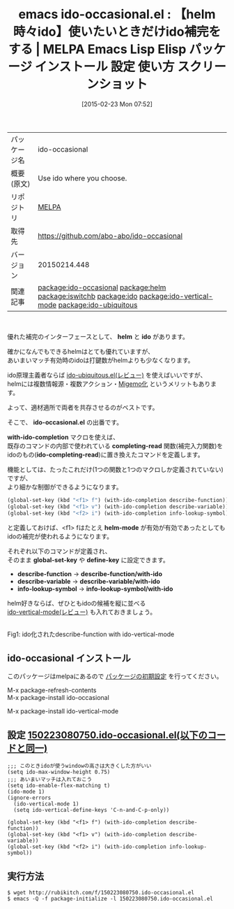 #+BLOG: rubikitch
#+POSTID: 1204
#+DATE: [2015-02-23 Mon 07:52]
#+PERMALINK: ido-occasional
#+OPTIONS: toc:nil num:nil todo:nil pri:nil tags:nil ^:nil \n:t -:nil
#+ISPAGE: nil
#+DESCRIPTION:
# (progn (erase-buffer)(find-file-hook--org2blog/wp-mode))
#+BLOG: rubikitch
#+CATEGORY: Emacs, helm, 
#+EL_PKG_NAME: ido-occasional
#+EL_TAGS: emacs, %p, %p.el, emacs lisp %p, elisp %p, emacs %f %p, emacs %p 使い方, emacs %p 設定, emacs パッケージ %p, emacs %p スクリーンショット, relate:helm, package:smex, package:ido-vertical-mode, emacs ido helm, relate:iswitchb, emacs iswitchb helm, iswitchb, emacs バッファ選択, emacs バッファ切り替え, ido あいまい検索, ido あいまいマッチ, , package:ido, relate:ido, relate:ido-vertical-mode, relate:ido-ubiquitous
#+EL_TITLE: Emacs Lisp Elisp パッケージ インストール 設定 使い方 スクリーンショット
#+EL_TITLE0: 【helm時々ido】使いたいときだけido補完をする
#+EL_URL: 
#+begin: org2blog
#+DESCRIPTION: MELPAのEmacs Lispパッケージido-occasionalの紹介
#+MYTAGS: package:ido-occasional, emacs 使い方, emacs コマンド, emacs, ido-occasional, ido-occasional.el, emacs lisp ido-occasional, elisp ido-occasional, emacs melpa ido-occasional, emacs ido-occasional 使い方, emacs ido-occasional 設定, emacs パッケージ ido-occasional, emacs ido-occasional スクリーンショット, relate:helm, package:smex, package:ido-vertical-mode, emacs ido helm, relate:iswitchb, emacs iswitchb helm, iswitchb, emacs バッファ選択, emacs バッファ切り替え, ido あいまい検索, ido あいまいマッチ, , package:ido, relate:ido, relate:ido-vertical-mode, relate:ido-ubiquitous
#+TAGS: package:ido-occasional, emacs 使い方, emacs コマンド, emacs, ido-occasional, ido-occasional.el, emacs lisp ido-occasional, elisp ido-occasional, emacs melpa ido-occasional, emacs ido-occasional 使い方, emacs ido-occasional 設定, emacs パッケージ ido-occasional, emacs ido-occasional スクリーンショット, relate:helm, package:smex, package:ido-vertical-mode, emacs ido helm, relate:iswitchb, emacs iswitchb helm, iswitchb, emacs バッファ選択, emacs バッファ切り替え, ido あいまい検索, ido あいまいマッチ, , package:ido, relate:ido, relate:ido-vertical-mode, relate:ido-ubiquitous, Emacs, helm, , helm, ido, ido-occasional.el, with-ido-completion, completing-read, ido-completing-read, helm-mode, global-set-key, define-key, describe-function, describe-function/with-ido, describe-variable, describe-variable/with-ido, info-lookup-symbol, info-lookup-symbol/with-ido, ido, ido-occasional.el, with-ido-completion, completing-read, ido-completing-read, helm-mode, global-set-key, define-key, describe-function, describe-function/with-ido, describe-variable, describe-variable/with-ido, info-lookup-symbol, info-lookup-symbol/with-ido
#+TITLE: emacs ido-occasional.el : 【helm時々ido】使いたいときだけido補完をする | MELPA Emacs Lisp Elisp パッケージ インストール 設定 使い方 スクリーンショット
#+BEGIN_HTML
<table>
<tr><td>パッケージ名</td><td>ido-occasional</td></tr>
<tr><td>概要(原文)</td><td>Use ido where you choose.</td></tr>
<tr><td>リポジトリ</td><td><a href="http://melpa.org/">MELPA</a></td></tr>
<tr><td>取得先</td><td><a href="https://github.com/abo-abo/ido-occasional">https://github.com/abo-abo/ido-occasional</a></td></tr>
<tr><td>バージョン</td><td>20150214.448</td></tr>
<tr><td>関連記事</td><td><a href="http://rubikitch.com/tag/package:ido-occasional/">package:ido-occasional</a> <a href="http://rubikitch.com/tag/package:helm/">package:helm</a> <a href="http://rubikitch.com/tag/package:iswitchb/">package:iswitchb</a> <a href="http://rubikitch.com/tag/package:ido/">package:ido</a> <a href="http://rubikitch.com/tag/package:ido-vertical-mode/">package:ido-vertical-mode</a> <a href="http://rubikitch.com/tag/package:ido-ubiquitous/">package:ido-ubiquitous</a></td></tr>
</table>
<br />
#+END_HTML
優れた補完のインターフェースとして、 *helm* と *ido* があります。

確かになんでもできるhelmはとても優れていますが、
あいまいマッチ有効時のidoは打鍵数がhelmよりも少なくなります。

ido原理主義者ならば [[http://rubikitch.com/2015/01/10/ido-ubiquitous/][ido-ubiquitous.el(レビュー)]]  を使えばいいですが、
helmには複数情報源・複数アクション・[[http://rubikitch.com/2014/12/19/helm-migemo/][Migemo化]] というメリットもあります。

よって、適材適所で両者を共存させるのがベストです。

そこで、 *ido-occasional.el* の出番です。

*with-ido-completion* マクロを使えば、
既存のコマンドの内部で使われている *completing-read* 関数(補完入力関数)を
idoのもの(*ido-completing-read*)に置き換えたコマンドを定義します。

機能としては、たったこれだけ(1つの関数と1つのマクロしか定義されていない)ですが、
より細かな制御ができるようになります。

#+BEGIN_SRC emacs-lisp :results silent
(global-set-key (kbd "<f1> f") (with-ido-completion describe-function))
(global-set-key (kbd "<f1> v") (with-ido-completion describe-variable))
(global-set-key (kbd "<f2> i") (with-ido-completion info-lookup-symbol))
#+END_SRC


と定義しておけば、<f1> fはたとえ *helm-mode* が有効が有効であったとしても
idoの補完が使われるようになります。

それぞれ以下のコマンドが定義され、
そのまま *global-set-key* や *define-key* に設定できます。

- *describe-function* -> *describe-function/with-ido* 
- *describe-variable* -> *describe-variable/with-ido* 
- *info-lookup-symbol* -> *info-lookup-symbol/with-ido* 


helm好きならば、ぜひともidoの候補を縦に並べる
[[http://rubikitch.com/2015/01/06/ido-vertical-mode/][ido-vertical-mode(レビュー)]] も入れておきましょう。


# (progn (forward-line 1)(shell-command "screenshot-time.rb org_template" t))
[[file:/r/sync/screenshots/20150223080911.png]]
Fig1: ido化されたdescribe-function with ido-vertical-mode
** ido-occasional インストール
このパッケージはmelpaにあるので [[http://rubikitch.com/package-initialize][パッケージの初期設定]] を行ってください。

M-x package-refresh-contents
M-x package-install ido-occasional


#+end:
M-x package-install ido-vertical-mode

** 概要                                                             :noexport:
優れた補完のインターフェースとして、 *helm* と *ido* があります。

確かになんでもできるhelmはとても優れていますが、
あいまいマッチ有効時のidoは打鍵数がhelmよりも少なくなります。

ido原理主義者ならば [[http://rubikitch.com/2015/01/10/ido-ubiquitous/][ido-ubiquitous.el(レビュー)]]  を使えばいいですが、
helmには複数情報源・複数アクション・[[http://rubikitch.com/2014/12/19/helm-migemo/][Migemo化]] というメリットもあります。

よって、適材適所で両者を共存させるのがベストです。

そこで、 *ido-occasional.el* の出番です。

*with-ido-completion* マクロを使えば、
既存のコマンドの内部で使われている *completing-read* 関数(補完入力関数)を
idoのもの(*ido-completing-read*)に置き換えたコマンドを定義します。

機能としては、たったこれだけ(1つの関数と1つのマクロしか定義されていない)ですが、
より細かな制御ができるようになります。

#+BEGIN_SRC emacs-lisp :results silent
(global-set-key (kbd "<f1> f") (with-ido-completion describe-function))
(global-set-key (kbd "<f1> v") (with-ido-completion describe-variable))
(global-set-key (kbd "<f2> i") (with-ido-completion info-lookup-symbol))
#+END_SRC


と定義しておけば、<f1> fはたとえ *helm-mode* が有効が有効であったとしても
idoの補完が使われるようになります。

それぞれ以下のコマンドが定義され、
そのまま *global-set-key* や *define-key* に設定できます。

- *describe-function* -> *describe-function/with-ido* 
- *describe-variable* -> *describe-variable/with-ido* 
- *info-lookup-symbol* -> *info-lookup-symbol/with-ido* 


helm好きならば、ぜひともidoの候補を縦に並べる
[[http://rubikitch.com/2015/01/06/ido-vertical-mode/][ido-vertical-mode(レビュー)]] も入れておきましょう。


# (progn (forward-line 1)(shell-command "screenshot-time.rb org_template" t))
[[file:/r/sync/screenshots/20150223080911.png]]
Fig2: ido化されたdescribe-function with ido-vertical-mode

** 設定 [[http://rubikitch.com/f/150223080750.ido-occasional.el][150223080750.ido-occasional.el(以下のコードと同一)]]
#+BEGIN: include :file "/r/sync/junk/150223/150223080750.ido-occasional.el"
#+BEGIN_SRC fundamental
;;; このときidoが使うwindowの高さは大きくした方がいい
(setq ido-max-window-height 0.75)
;;; あいまいマッチは入れておこう
(setq ido-enable-flex-matching t)
(ido-mode 1)
(ignore-errors
  (ido-vertical-mode 1)
  (setq ido-vertical-define-keys 'C-n-and-C-p-only))

(global-set-key (kbd "<f1> f") (with-ido-completion describe-function))
(global-set-key (kbd "<f1> v") (with-ido-completion describe-variable))
(global-set-key (kbd "<f2> i") (with-ido-completion info-lookup-symbol))
#+END_SRC

#+END:

** 実行方法
#+BEGIN_EXAMPLE
$ wget http://rubikitch.com/f/150223080750.ido-occasional.el
$ emacs -Q -f package-initialize -l 150223080750.ido-occasional.el
#+END_EXAMPLE

# /r/sync/screenshots/20150223080911.png http://rubikitch.com/wp-content/uploads/2015/02/wpid-20150223080911.png
